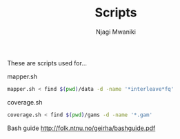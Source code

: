 #+TITLE: Scripts
#+AUTHOR: Njagi Mwaniki
#+OPTIONS: date:nil
#+OPTIONS: toc:nil

These are scripts used for...

mapper.sh

#+BEGIN_SRC sh
mapper.sh < find $(pwd)/data -d -name '*interleave*fq'
#+END_SRC

coverage.sh

#+BEGIN_SRC sh
coverage.sh < find $(pwd)/gams -d -name '*.gam'
#+END_SRC


Bash guide http://folk.ntnu.no/geirha/bashguide.pdf
